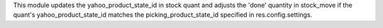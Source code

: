 This module updates the yahoo_product_state_id in stock quant and adjusts the 'done' quantity in stock_move
if the quant's yahoo_product_state_id matches the picking_product_state_id specified in res.config.settings.
